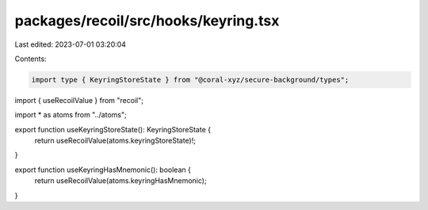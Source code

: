 packages/recoil/src/hooks/keyring.tsx
=====================================

Last edited: 2023-07-01 03:20:04

Contents:

.. code-block:: tsx

    import type { KeyringStoreState } from "@coral-xyz/secure-background/types";
import { useRecoilValue } from "recoil";

import * as atoms from "../atoms";

export function useKeyringStoreState(): KeyringStoreState {
  return useRecoilValue(atoms.keyringStoreState)!;
}

export function useKeyringHasMnemonic(): boolean {
  return useRecoilValue(atoms.keyringHasMnemonic);
}


